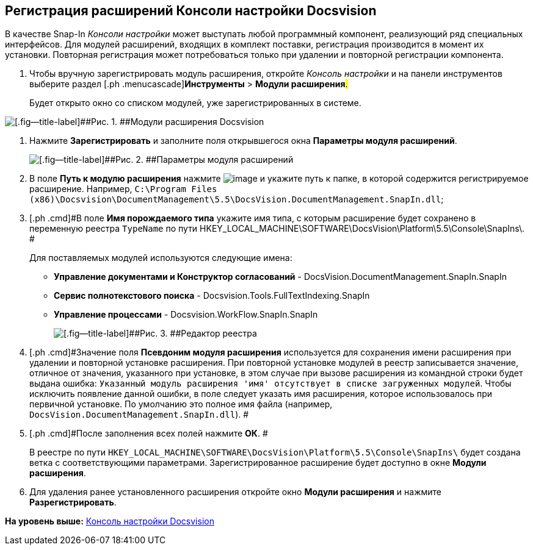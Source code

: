 [[ariaid-title1]]
== Регистрация расширений Консоли настройки Docsvision

В качестве Snap-In [.dfn .term]_Консоли настройки_ может выступать любой программный компонент, реализующий ряд специальных интерфейсов. Для модулей расширений, входящих в комплект поставки, регистрация производится в момент их установки. Повторная регистрация может потребоваться только при удалении и повторной регистрации компонента.

. [.ph .cmd]#Чтобы вручную зарегистрировать модуль расширения, откройте [.dfn .term]_Консоль настройки_ и на панели инструментов выберите раздел [.ph .menucascade]#[.ph .uicontrol]*Инструменты* > [.ph .uicontrol]*Модули расширения*#.#
+
Будет открыто окно со списком модулей, уже зарегистрированных в системе.

image::img/Expansion_Modules_settings.png[[.fig--title-label]##Рис. 1. ##Модули расширения Docsvision]
. [.ph .cmd]#Нажмите [.ph .uicontrol]*Зарегистрировать* и заполните поля открывшегося окна [.keyword .wintitle]*Параметры модуля расширений*.#
+
image::img/Expansion_Modules_parameters.png[[.fig--title-label]##Рис. 2. ##Параметры модуля расширений]
. [.ph .cmd]#В поле [.keyword]*Путь к модулю расширения* нажмите image:img/Buttons/Three_Dots.png[image] и укажите путь к папке, в которой содержится регистрируемое расширение. Например, [.ph .filepath]`C:\Program Files (x86)\Docsvision\DocumentManagement\5.5\DocsVision.DocumentManagement.SnapIn.dll`;#
. [.ph .cmd]#В поле [.keyword]*Имя порождаемого типа* укажите имя типа, с которым расширение будет сохранено в переменную реестра `TypeName` по пути HKEY_LOCAL_MACHINE\SOFTWARE\DocsVision\Platform\5.5\Console\SnapIns\. #
+
Для поставляемых модулей используются следующие имена:

* [.keyword]*Управление документами и Конструктор согласований* - DocsVision.DocumentManagement.SnapIn.SnapIn
* [.keyword]*Сервис полнотекстового поиска* - Docsvision.Tools.FullTextIndexing.SnapIn
* [.keyword]*Управление процессами* - Docsvision.WorkFlow.SnapIn.SnapIn
+
image::img/Expansion_Modules_regeditor.png[[.fig--title-label]##Рис. 3. ##Редактор реестра]
. [.ph .cmd]#Значение поля [.ph .uicontrol]*Псевдоним модуля расширения* используется для сохранения имени расширения при удалении и повторной установке расширения. При повторной установке модулей в реестр записывается значение, отличное от значения, указанного при установке, в этом случае при вызове расширения из командной строки будет выдана ошибка: `Указанный модуль расширения                         'имя' отсутствует в списке загруженных модулей`. Чтобы исключить появление данной ошибки, в поле следует указать имя расширения, которое использовалось при первичной установке. По умолчанию это полное имя файла (например, [.ph .filepath]`DocsVision.DocumentManagement.SnapIn.dll`). #
. [.ph .cmd]#После заполнения всех полей нажмите [.ph .uicontrol]*ОК*. #
+
В реестре по пути [.ph .filepath]`HKEY_LOCAL_MACHINE\SOFTWARE\DocsVision\Platform\5.5\Console\SnapIns\` будет создана ветка с соответствующими параметрами. Зарегистрированное расширение будет доступно в окне [.keyword .wintitle]*Модули расширения*.
. [.ph .cmd]#Для удаления ранее установленного расширения откройте окно [.keyword .wintitle]*Модули расширения* и нажмите [.ph .uicontrol]*Разрегистрировать*.#

*На уровень выше:* xref:../topics/Server_Console.adoc[Консоль настройки Docsvision]
